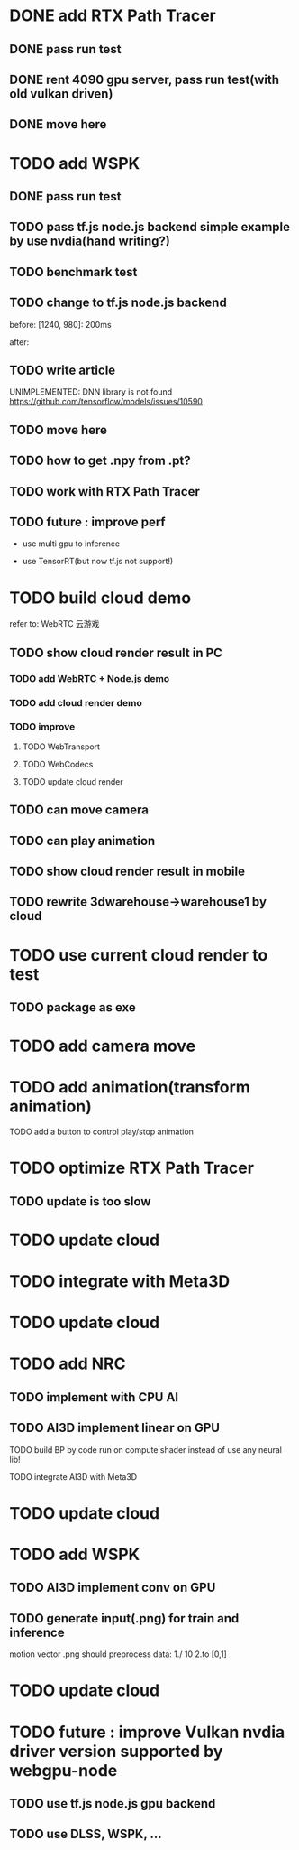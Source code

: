* DONE add RTX Path Tracer

** DONE pass run test


** DONE rent 4090 gpu server, pass run test(with old vulkan driven)


** DONE move here

* TODO add WSPK

** DONE pass run test

** TODO pass tf.js node.js backend simple example by use nvdia(hand writing?)

** TODO benchmark test


** TODO change to tf.js node.js backend

before:
[1240, 980]: 200ms

after:


** TODO write article



UNIMPLEMENTED: DNN library is not found
https://github.com/tensorflow/models/issues/10590

** TODO move here


** TODO how to get .npy from .pt?

** TODO work with RTX Path Tracer


** TODO future : improve perf

- use multi gpu to inference

- use TensorRT(but now tf.js not support!)








* TODO build cloud demo

refer to:
WebRTC 云游戏

** TODO show cloud render result in PC

*** TODO add WebRTC + Node.js demo

*** TODO add cloud render demo


*** TODO improve

**** TODO WebTransport

**** TODO WebCodecs

**** TODO update cloud render



** TODO can move camera

** TODO can play animation

** TODO show cloud render result in mobile

** TODO rewrite 3dwarehouse->warehouse1 by cloud


* TODO use current cloud render to test

** TODO package as exe




* TODO add camera move


* TODO add animation(transform animation)

TODO add a button to control play/stop animation

* TODO optimize RTX Path Tracer

** TODO update is too slow


* TODO update cloud


* TODO integrate with Meta3D

* TODO update cloud


* TODO add NRC

** TODO implement with CPU AI

** TODO AI3D implement linear on GPU

TODO build BP by code run on compute shader instead of use any neural lib!

TODO integrate AI3D with Meta3D

* TODO update cloud

* TODO add WSPK

** TODO AI3D implement conv on GPU


** TODO generate input(.png) for train and inference

    motion vector .png should preprocess data:
    1./ 10
    2.to [0,1]  


* TODO update cloud



# * TODO use BMFR




# TODO future improve:
# [Weighted À-Trous Linear Regression (WALR) for Real-Time Diffuse Indirect Lighting Denoising](https://gpuopen.com/download/publications/GPUOpen2022_WALR.pdf)











# * TODO optimize RTX Path Tracer

# ** TODO update is too slow



# ** TODO wspk


# *** TODO generate input(.png) for train and inference

#     motion vector .png should preprocess data:
#     1./ 10
#     2.to [0,1]  



* TODO future : improve Vulkan nvdia driver version supported by webgpu-node

** TODO use tf.js node.js gpu backend

** TODO use DLSS, WSPK, ...